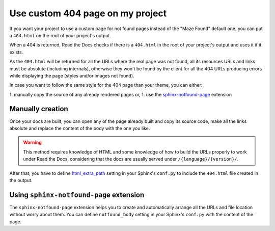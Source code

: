 Use custom 404 page on my project
=================================

If you want your project to use a custom page for not found pages instead of the "Maze Found" default one,
you can put a ``404.html`` on the root of your project's output.

When a 404 is returned, Read the Docs checks if there is a ``404.html`` in the root of your project's output and uses it if it exists.

As the ``404.html`` will be returned for all the URLs where the real page was not found,
all its resources URLs and links must be absolute (including internals),
otherwise they won't be found by the client for all the 404 URLs producing errors while displaying the page (styles and/or images not found).

In case you want to follow the same style for the 404 page than your theme, you can either:

1. manually copy the source of any already rendered pages or,
1. use the `sphinx-notfound-page`_ extension


Manually creation
-----------------

Once your docs are built, you can open any of the page already built and copy its source code,
make all the links absolute and replace the content of the body with the one you like.

.. warning::

   This method requires knowledge of HTML and some knowledge of how to build the URLs properly to work under Read the Docs,
   considering that the docs are usually served under ``/{language}/{version}/``.

After that, you have to define `html_extra_path`_ setting in your Sphinx's ``conf.py`` to include the ``404.html`` file created in the output.


Using ``sphinx-notfound-page`` extension
----------------------------------------

The ``sphinx-notfound-page`` extension helps you to create and automatically arrange all the URLs and file location without worry about them.
You can define ``notfound_body`` setting in your Sphinx's ``conf.py`` with the content of the page.


.. _sphinx-notfound-page: https://github.com/humitos/sphinx-notfound-page
.. _html_extra_path: http://www.sphinx-doc.org/en/stable/usage/configuration.html#confval-html_extra_path
